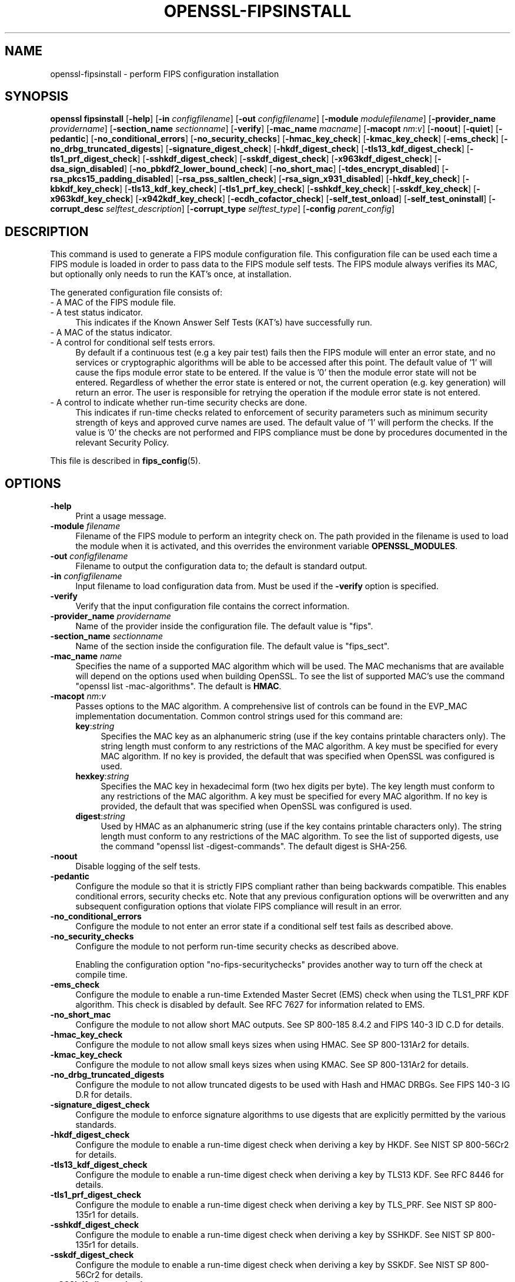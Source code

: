 .\" -*- mode: troff; coding: utf-8 -*-
.\" Automatically generated by Pod::Man 5.0102 (Pod::Simple 3.45)
.\"
.\" Standard preamble:
.\" ========================================================================
.de Sp \" Vertical space (when we can't use .PP)
.if t .sp .5v
.if n .sp
..
.de Vb \" Begin verbatim text
.ft CW
.nf
.ne \\$1
..
.de Ve \" End verbatim text
.ft R
.fi
..
.\" \*(C` and \*(C' are quotes in nroff, nothing in troff, for use with C<>.
.ie n \{\
.    ds C` ""
.    ds C' ""
'br\}
.el\{\
.    ds C`
.    ds C'
'br\}
.\"
.\" Escape single quotes in literal strings from groff's Unicode transform.
.ie \n(.g .ds Aq \(aq
.el       .ds Aq '
.\"
.\" If the F register is >0, we'll generate index entries on stderr for
.\" titles (.TH), headers (.SH), subsections (.SS), items (.Ip), and index
.\" entries marked with X<> in POD.  Of course, you'll have to process the
.\" output yourself in some meaningful fashion.
.\"
.\" Avoid warning from groff about undefined register 'F'.
.de IX
..
.nr rF 0
.if \n(.g .if rF .nr rF 1
.if (\n(rF:(\n(.g==0)) \{\
.    if \nF \{\
.        de IX
.        tm Index:\\$1\t\\n%\t"\\$2"
..
.        if !\nF==2 \{\
.            nr % 0
.            nr F 2
.        \}
.    \}
.\}
.rr rF
.\" ========================================================================
.\"
.IX Title "OPENSSL-FIPSINSTALL 1ossl"
.TH OPENSSL-FIPSINSTALL 1ossl 2025-03-18 3.4.1 OpenSSL
.\" For nroff, turn off justification.  Always turn off hyphenation; it makes
.\" way too many mistakes in technical documents.
.if n .ad l
.nh
.SH NAME
openssl\-fipsinstall \- perform FIPS configuration installation
.SH SYNOPSIS
.IX Header "SYNOPSIS"
\&\fBopenssl fipsinstall\fR
[\fB\-help\fR]
[\fB\-in\fR \fIconfigfilename\fR]
[\fB\-out\fR \fIconfigfilename\fR]
[\fB\-module\fR \fImodulefilename\fR]
[\fB\-provider_name\fR \fIprovidername\fR]
[\fB\-section_name\fR \fIsectionname\fR]
[\fB\-verify\fR]
[\fB\-mac_name\fR \fImacname\fR]
[\fB\-macopt\fR \fInm\fR:\fIv\fR]
[\fB\-noout\fR]
[\fB\-quiet\fR]
[\fB\-pedantic\fR]
[\fB\-no_conditional_errors\fR]
[\fB\-no_security_checks\fR]
[\fB\-hmac_key_check\fR]
[\fB\-kmac_key_check\fR]
[\fB\-ems_check\fR]
[\fB\-no_drbg_truncated_digests\fR]
[\fB\-signature_digest_check\fR]
[\fB\-hkdf_digest_check\fR]
[\fB\-tls13_kdf_digest_check\fR]
[\fB\-tls1_prf_digest_check\fR]
[\fB\-sshkdf_digest_check\fR]
[\fB\-sskdf_digest_check\fR]
[\fB\-x963kdf_digest_check\fR]
[\fB\-dsa_sign_disabled\fR]
[\fB\-no_pbkdf2_lower_bound_check\fR]
[\fB\-no_short_mac\fR]
[\fB\-tdes_encrypt_disabled\fR]
[\fB\-rsa_pkcs15_padding_disabled\fR]
[\fB\-rsa_pss_saltlen_check\fR]
[\fB\-rsa_sign_x931_disabled\fR]
[\fB\-hkdf_key_check\fR]
[\fB\-kbkdf_key_check\fR]
[\fB\-tls13_kdf_key_check\fR]
[\fB\-tls1_prf_key_check\fR]
[\fB\-sshkdf_key_check\fR]
[\fB\-sskdf_key_check\fR]
[\fB\-x963kdf_key_check\fR]
[\fB\-x942kdf_key_check\fR]
[\fB\-ecdh_cofactor_check\fR]
[\fB\-self_test_onload\fR]
[\fB\-self_test_oninstall\fR]
[\fB\-corrupt_desc\fR \fIselftest_description\fR]
[\fB\-corrupt_type\fR \fIselftest_type\fR]
[\fB\-config\fR \fIparent_config\fR]
.SH DESCRIPTION
.IX Header "DESCRIPTION"
This command is used to generate a FIPS module configuration file.
This configuration file can be used each time a FIPS module is loaded
in order to pass data to the FIPS module self tests. The FIPS module always
verifies its MAC, but optionally only needs to run the KAT's once,
at installation.
.PP
The generated configuration file consists of:
.IP "\- A MAC of the FIPS module file." 4
.IX Item "- A MAC of the FIPS module file."
.PD 0
.IP "\- A test status indicator." 4
.IX Item "- A test status indicator."
.PD
This indicates if the Known Answer Self Tests (KAT's) have successfully run.
.IP "\- A MAC of the status indicator." 4
.IX Item "- A MAC of the status indicator."
.PD 0
.IP "\- A control for conditional self tests errors." 4
.IX Item "- A control for conditional self tests errors."
.PD
By default if a continuous test (e.g a key pair test) fails then the FIPS module
will enter an error state, and no services or cryptographic algorithms will be
able to be accessed after this point.
The default value of '1' will cause the fips module error state to be entered.
If the value is '0' then the module error state will not be entered.
Regardless of whether the error state is entered or not, the current operation
(e.g. key generation) will return an error. The user is responsible for retrying
the operation if the module error state is not entered.
.IP "\- A control to indicate whether run-time security checks are done." 4
.IX Item "- A control to indicate whether run-time security checks are done."
This indicates if run-time checks related to enforcement of security parameters
such as minimum security strength of keys and approved curve names are used.
The default value of '1' will perform the checks.
If the value is '0' the checks are not performed and FIPS compliance must
be done by procedures documented in the relevant Security Policy.
.PP
This file is described in \fBfips_config\fR\|(5).
.SH OPTIONS
.IX Header "OPTIONS"
.IP \fB\-help\fR 4
.IX Item "-help"
Print a usage message.
.IP "\fB\-module\fR \fIfilename\fR" 4
.IX Item "-module filename"
Filename of the FIPS module to perform an integrity check on.
The path provided in the filename is used to load the module when it is
activated, and this overrides the environment variable \fBOPENSSL_MODULES\fR.
.IP "\fB\-out\fR \fIconfigfilename\fR" 4
.IX Item "-out configfilename"
Filename to output the configuration data to; the default is standard output.
.IP "\fB\-in\fR \fIconfigfilename\fR" 4
.IX Item "-in configfilename"
Input filename to load configuration data from.
Must be used if the \fB\-verify\fR option is specified.
.IP \fB\-verify\fR 4
.IX Item "-verify"
Verify that the input configuration file contains the correct information.
.IP "\fB\-provider_name\fR \fIprovidername\fR" 4
.IX Item "-provider_name providername"
Name of the provider inside the configuration file.
The default value is \f(CW\*(C`fips\*(C'\fR.
.IP "\fB\-section_name\fR \fIsectionname\fR" 4
.IX Item "-section_name sectionname"
Name of the section inside the configuration file.
The default value is \f(CW\*(C`fips_sect\*(C'\fR.
.IP "\fB\-mac_name\fR \fIname\fR" 4
.IX Item "-mac_name name"
Specifies the name of a supported MAC algorithm which will be used.
The MAC mechanisms that are available will depend on the options
used when building OpenSSL.
To see the list of supported MAC's use the command
\&\f(CW\*(C`openssl list \-mac\-algorithms\*(C'\fR.  The default is \fBHMAC\fR.
.IP "\fB\-macopt\fR \fInm\fR:\fIv\fR" 4
.IX Item "-macopt nm:v"
Passes options to the MAC algorithm.
A comprehensive list of controls can be found in the EVP_MAC implementation
documentation.
Common control strings used for this command are:
.RS 4
.IP \fBkey\fR:\fIstring\fR 4
.IX Item "key:string"
Specifies the MAC key as an alphanumeric string (use if the key contains
printable characters only).
The string length must conform to any restrictions of the MAC algorithm.
A key must be specified for every MAC algorithm.
If no key is provided, the default that was specified when OpenSSL was
configured is used.
.IP \fBhexkey\fR:\fIstring\fR 4
.IX Item "hexkey:string"
Specifies the MAC key in hexadecimal form (two hex digits per byte).
The key length must conform to any restrictions of the MAC algorithm.
A key must be specified for every MAC algorithm.
If no key is provided, the default that was specified when OpenSSL was
configured is used.
.IP \fBdigest\fR:\fIstring\fR 4
.IX Item "digest:string"
Used by HMAC as an alphanumeric string (use if the key contains printable
characters only).
The string length must conform to any restrictions of the MAC algorithm.
To see the list of supported digests, use the command
\&\f(CW\*(C`openssl list \-digest\-commands\*(C'\fR.
The default digest is SHA\-256.
.RE
.RS 4
.RE
.IP \fB\-noout\fR 4
.IX Item "-noout"
Disable logging of the self tests.
.IP \fB\-pedantic\fR 4
.IX Item "-pedantic"
Configure the module so that it is strictly FIPS compliant rather
than being backwards compatible.  This enables conditional errors,
security checks etc.  Note that any previous configuration options will
be overwritten and any subsequent configuration options that violate
FIPS compliance will result in an error.
.IP \fB\-no_conditional_errors\fR 4
.IX Item "-no_conditional_errors"
Configure the module to not enter an error state if a conditional self test
fails as described above.
.IP \fB\-no_security_checks\fR 4
.IX Item "-no_security_checks"
Configure the module to not perform run-time security checks as described above.
.Sp
Enabling the configuration option "no-fips-securitychecks" provides another way to
turn off the check at compile time.
.IP \fB\-ems_check\fR 4
.IX Item "-ems_check"
Configure the module to enable a run-time Extended Master Secret (EMS) check
when using the TLS1_PRF KDF algorithm. This check is disabled by default.
See RFC 7627 for information related to EMS.
.IP \fB\-no_short_mac\fR 4
.IX Item "-no_short_mac"
Configure the module to not allow short MAC outputs.
See SP 800\-185 8.4.2 and FIPS 140\-3 ID C.D for details.
.IP \fB\-hmac_key_check\fR 4
.IX Item "-hmac_key_check"
Configure the module to not allow small keys sizes when using HMAC.
See SP 800\-131Ar2 for details.
.IP \fB\-kmac_key_check\fR 4
.IX Item "-kmac_key_check"
Configure the module to not allow small keys sizes when using KMAC.
See SP 800\-131Ar2 for details.
.IP \fB\-no_drbg_truncated_digests\fR 4
.IX Item "-no_drbg_truncated_digests"
Configure the module to not allow truncated digests to be used with Hash and
HMAC DRBGs.  See FIPS 140\-3 IG D.R for details.
.IP \fB\-signature_digest_check\fR 4
.IX Item "-signature_digest_check"
Configure the module to enforce signature algorithms to use digests that are
explicitly permitted by the various standards.
.IP \fB\-hkdf_digest_check\fR 4
.IX Item "-hkdf_digest_check"
Configure the module to enable a run-time digest check when deriving a key by
HKDF.
See NIST SP 800\-56Cr2 for details.
.IP \fB\-tls13_kdf_digest_check\fR 4
.IX Item "-tls13_kdf_digest_check"
Configure the module to enable a run-time digest check when deriving a key by
TLS13 KDF.
See RFC 8446 for details.
.IP \fB\-tls1_prf_digest_check\fR 4
.IX Item "-tls1_prf_digest_check"
Configure the module to enable a run-time digest check when deriving a key by
TLS_PRF.
See NIST SP 800\-135r1 for details.
.IP \fB\-sshkdf_digest_check\fR 4
.IX Item "-sshkdf_digest_check"
Configure the module to enable a run-time digest check when deriving a key by
SSHKDF.
See NIST SP 800\-135r1 for details.
.IP \fB\-sskdf_digest_check\fR 4
.IX Item "-sskdf_digest_check"
Configure the module to enable a run-time digest check when deriving a key by
SSKDF.
See NIST SP 800\-56Cr2 for details.
.IP \fB\-x963kdf_digest_check\fR 4
.IX Item "-x963kdf_digest_check"
Configure the module to enable a run-time digest check when deriving a key by
X963KDF.
See NIST SP 800\-131Ar2 for details.
.IP \fB\-dsa_sign_disabled\fR 4
.IX Item "-dsa_sign_disabled"
Configure the module to not allow DSA signing (DSA signature verification is
still allowed). See FIPS 140\-3 IG C.K for details.
.IP \fB\-tdes_encrypt_disabled\fR 4
.IX Item "-tdes_encrypt_disabled"
Configure the module to not allow Triple-DES encryption.
Triple-DES decryption is still allowed for legacy purposes.
See SP800\-131Ar2 for details.
.IP \fB\-rsa_pkcs15_padding_disabled\fR 4
.IX Item "-rsa_pkcs15_padding_disabled"
Configure the module to not allow PKCS#1 version 1.5 padding to be used with
RSA for key transport and key agreement.  See NIST's SP 800\-131A Revision 2
for details.
.IP \fB\-rsa_pss_saltlen_check\fR 4
.IX Item "-rsa_pss_saltlen_check"
Configure the module to enable a run-time salt length check when generating or
verifying a RSA-PSS signature.
See FIPS 186\-5 5.4 (g) for details.
.IP \fB\-rsa_sign_x931_disabled\fR 4
.IX Item "-rsa_sign_x931_disabled"
Configure the module to not allow X9.31 padding to be used when signing with
RSA.  See FIPS 140\-3 IG C.K for details.
.IP \fB\-hkdf_key_check\fR 4
.IX Item "-hkdf_key_check"
Configure the module to enable a run-time short key-derivation key check when
deriving a key by HKDF.
See NIST SP 800\-131Ar2 for details.
.IP \fB\-kbkdf_key_check\fR 4
.IX Item "-kbkdf_key_check"
Configure the module to enable a run-time short key-derivation key check when
deriving a key by KBKDF.
See NIST SP 800\-131Ar2 for details.
.IP \fB\-tls13_kdf_key_check\fR 4
.IX Item "-tls13_kdf_key_check"
Configure the module to enable a run-time short key-derivation key check when
deriving a key by TLS13 KDF.
See NIST SP 800\-131Ar2 for details.
.IP \fB\-tls1_prf_key_check\fR 4
.IX Item "-tls1_prf_key_check"
Configure the module to enable a run-time short key-derivation key check when
deriving a key by TLS_PRF.
See NIST SP 800\-131Ar2 for details.
.IP \fB\-sshkdf_key_check\fR 4
.IX Item "-sshkdf_key_check"
Configure the module to enable a run-time short key-derivation key check when
deriving a key by SSHKDF.
See NIST SP 800\-131Ar2 for details.
.IP \fB\-sskdf_key_check\fR 4
.IX Item "-sskdf_key_check"
Configure the module to enable a run-time short key-derivation key check when
deriving a key by SSKDF.
See NIST SP 800\-131Ar2 for details.
.IP \fB\-x963kdf_key_check\fR 4
.IX Item "-x963kdf_key_check"
Configure the module to enable a run-time short key-derivation key check when
deriving a key by X963KDF.
See NIST SP 800\-131Ar2 for details.
.IP \fB\-x942kdf_key_check\fR 4
.IX Item "-x942kdf_key_check"
Configure the module to enable a run-time short key-derivation key check when
deriving a key by X942KDF.
See NIST SP 800\-131Ar2 for details.
.IP \fB\-no_pbkdf2_lower_bound_check\fR 4
.IX Item "-no_pbkdf2_lower_bound_check"
Configure the module to not perform run-time lower bound check for PBKDF2.
See NIST SP 800\-132 for details.
.IP \fB\-ecdh_cofactor_check\fR 4
.IX Item "-ecdh_cofactor_check"
Configure the module to enable a run-time check that ECDH uses the EC curves
cofactor value when deriving a key. This only affects the 'B' and 'K' curves.
See SP 800\-56A r3 Section 5.7.1.2 for details.
.IP \fB\-self_test_onload\fR 4
.IX Item "-self_test_onload"
Do not write the two fields related to the "test status indicator" and
"MAC status indicator" to the output configuration file. Without these fields
the self tests KATS will run each time the module is loaded. This option could be
used for cross compiling, since the self tests need to run at least once on each
target machine. Once the self tests have run on the target machine the user
could possibly then add the 2 fields into the configuration using some other
mechanism.
.Sp
This is the default.
.IP \fB\-self_test_oninstall\fR 4
.IX Item "-self_test_oninstall"
The converse of \fB\-self_test_oninstall\fR.  The two fields related to the
"test status indicator" and "MAC status indicator" are written to the
output configuration file.
.IP \fB\-quiet\fR 4
.IX Item "-quiet"
Do not output pass/fail messages. Implies \fB\-noout\fR.
.IP "\fB\-corrupt_desc\fR \fIselftest_description\fR, \fB\-corrupt_type\fR \fIselftest_type\fR" 4
.IX Item "-corrupt_desc selftest_description, -corrupt_type selftest_type"
The corrupt options can be used to test failure of one or more self tests by
name.
Either option or both may be used to select the tests to corrupt.
Refer to the entries for \fBst-desc\fR and \fBst-type\fR in \fBOSSL_PROVIDER\-FIPS\fR\|(7) for
values that can be used.
.IP "\fB\-config\fR \fIparent_config\fR" 4
.IX Item "-config parent_config"
Test that a FIPS provider can be loaded from the specified configuration file.
A previous call to this application needs to generate the extra configuration
data that is included by the base \f(CW\*(C`parent_config\*(C'\fR configuration file.
See \fBconfig\fR\|(5) for further information on how to set up a provider section.
All other options are ignored if '\-config' is used.
.SH NOTES
.IX Header "NOTES"
Self tests results are logged by default if the options \fB\-quiet\fR and \fB\-noout\fR
are not specified, or if either of the options \fB\-corrupt_desc\fR or
\&\fB\-corrupt_type\fR are used.
If the base configuration file is set up to autoload the fips module, then the
fips module will be loaded and self tested BEFORE the fipsinstall application
has a chance to set up its own self test callback. As a result of this the self
test output and the options \fB\-corrupt_desc\fR and \fB\-corrupt_type\fR will be ignored.
For normal usage the base configuration file should use the default provider
when generating the fips configuration file.
.PP
The \fB\-self_test_oninstall\fR option was added and the
\&\fB\-self_test_onload\fR option was made the default in OpenSSL 3.1.
.PP
The command and all remaining options were added in OpenSSL 3.0.
.SH EXAMPLES
.IX Header "EXAMPLES"
Calculate the mac of a FIPS module \fIfips.so\fR and run a FIPS self test
for the module, and save the \fIfips.cnf\fR configuration file:
.PP
.Vb 1
\& openssl fipsinstall \-module ./fips.so \-out fips.cnf \-provider_name fips
.Ve
.PP
Verify that the configuration file \fIfips.cnf\fR contains the correct info:
.PP
.Vb 1
\& openssl fipsinstall \-module ./fips.so \-in fips.cnf  \-provider_name fips \-verify
.Ve
.PP
Corrupt any self tests which have the description \f(CW\*(C`SHA1\*(C'\fR:
.PP
.Vb 2
\& openssl fipsinstall \-module ./fips.so \-out fips.cnf \-provider_name fips \e
\&         \-corrupt_desc \*(AqSHA1\*(Aq
.Ve
.PP
Validate that the fips module can be loaded from a base configuration file:
.PP
.Vb 3
\& export OPENSSL_CONF_INCLUDE=<path of configuration files>
\& export OPENSSL_MODULES=<provider\-path>
\& openssl fipsinstall \-config\*(Aq \*(Aqdefault.cnf\*(Aq
.Ve
.SH "SEE ALSO"
.IX Header "SEE ALSO"
\&\fBconfig\fR\|(5),
\&\fBfips_config\fR\|(5),
\&\fBOSSL_PROVIDER\-FIPS\fR\|(7),
\&\fBEVP_MAC\fR\|(3)
.SH HISTORY
.IX Header "HISTORY"
The \fBopenssl-fipsinstall\fR application was added in OpenSSL 3.0.
.PP
The following options were added in OpenSSL 3.1:
.PP
\&\fB\-ems_check\fR,
\&\fB\-self_test_oninstall\fR
.PP
The following options were added in OpenSSL 3.2:
.PP
\&\fB\-pedantic\fR,
\&\fB\-no_drbg_truncated_digests\fR
.PP
The following options were added in OpenSSL 3.4:
.PP
\&\fB\-hmac_key_check\fR,
\&\fB\-kmac_key_check\fR,
\&\fB\-signature_digest_check\fR,
\&\fB\-hkdf_digest_check\fR,
\&\fB\-tls13_kdf_digest_check\fR,
\&\fB\-tls1_prf_digest_check\fR,
\&\fB\-sshkdf_digest_check\fR,
\&\fB\-sskdf_digest_check\fR,
\&\fB\-x963kdf_digest_check\fR,
\&\fB\-dsa_sign_disabled\fR,
\&\fB\-no_pbkdf2_lower_bound_check\fR,
\&\fB\-no_short_mac\fR,
\&\fB\-tdes_encrypt_disabled\fR,
\&\fB\-rsa_pkcs15_padding_disabled\fR,
\&\fB\-rsa_pss_saltlen_check\fR,
\&\fB\-rsa_sign_x931_disabled\fR,
\&\fB\-hkdf_key_check\fR,
\&\fB\-kbkdf_key_check\fR,
\&\fB\-tls13_kdf_key_check\fR,
\&\fB\-tls1_prf_key_check\fR,
\&\fB\-sshkdf_key_check\fR,
\&\fB\-sskdf_key_check\fR,
\&\fB\-x963kdf_key_check\fR,
\&\fB\-x942kdf_key_check\fR,
\&\fB\-ecdh_cofactor_check\fR
.SH COPYRIGHT
.IX Header "COPYRIGHT"
Copyright 2019\-2024 The OpenSSL Project Authors. All Rights Reserved.
.PP
Licensed under the Apache License 2.0 (the "License").  You may not use
this file except in compliance with the License.  You can obtain a copy
in the file LICENSE in the source distribution or at
<https://www.openssl.org/source/license.html>.
